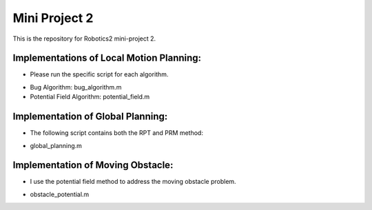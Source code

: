 Mini Project 2
=================
This is the repository for Robotics2 mini-project 2. 

Implementations of Local Motion Planning:
------------------------------------------
- Please run the specific script for each algorithm.
* Bug Algorithm: bug_algorithm.m
* Potential Field Algorithm: potential_field.m

Implementation of Global Planning:
-----------------------------------
- The following script contains both the RPT and PRM method:
* global_planning.m

Implementation of Moving Obstacle:
----------------------------------
- I use the potential field method to address the moving obstacle problem.
* obstacle_potential.m
